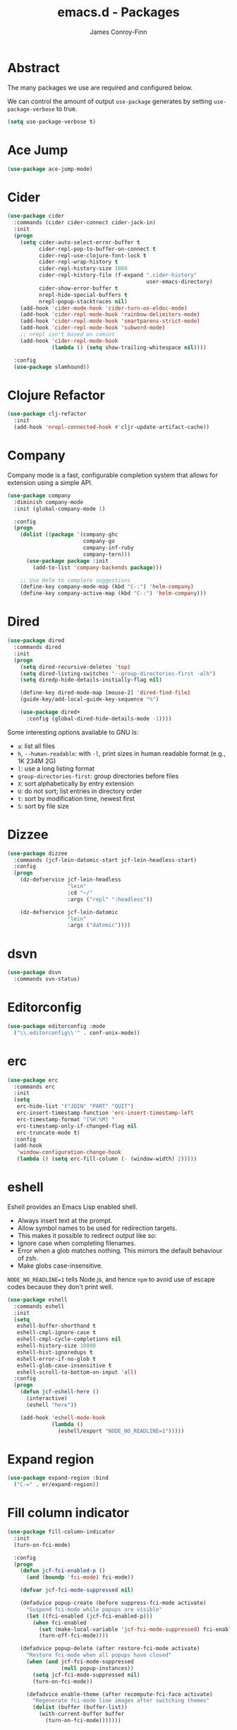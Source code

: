 #+TITLE: emacs.d - Packages
#+AUTHOR: James Conroy-Finn
#+EMAIL: james@logi.cl
#+STARTUP: content
#+OPTIONS: toc:2 num:nil ^:nil

* Abstract

The many packages we use are required and configured below.

We can control the amount of output ~use-package~ generates by setting
~use-package-verbose~ to true.

#+begin_src emacs-lisp
  (setq use-package-verbose t)
#+end_src

* Ace Jump

#+begin_src emacs-lisp
  (use-package ace-jump-mode)
#+end_src

* Cider

#+begin_src emacs-lisp
  (use-package cider
    :commands (cider cider-connect cider-jack-in)
    :init
    (progn
      (setq cider-auto-select-error-buffer t
            cider-repl-pop-to-buffer-on-connect t
            cider-repl-use-clojure-font-lock t
            cider-repl-wrap-history t
            cider-repl-history-size 1000
            cider-repl-history-file (f-expand ".cider-history"
                                              user-emacs-directory)
            cider-show-error-buffer t
            nrepl-hide-special-buffers t
            nrepl-popup-stacktraces nil)
      (add-hook 'cider-mode-hook 'cider-turn-on-eldoc-mode)
      (add-hook 'cider-repl-mode-hook 'rainbow-delimiters-mode)
      (add-hook 'cider-repl-mode-hook 'smartparens-strict-mode)
      (add-hook 'cider-repl-mode-hook 'subword-mode)
      ;; nrepl isn't based on comint
      (add-hook 'cider-repl-mode-hook
                (lambda () (setq show-trailing-whitespace nil))))

    :config
    (use-package slamhound))
#+end_src

* Clojure Refactor

#+begin_src emacs-lisp
  (use-package clj-refactor
    :init
    (add-hook 'nrepl-connected-hook #'cljr-update-artifact-cache))
#+end_src

* Company

Company mode is a fast, configurable completion system that allows for extension
using a simple API.

#+begin_src emacs-lisp
  (use-package company
    :diminish company-mode
    :init (global-company-mode 1)

    :config
    (progn
      (dolist ((package '(company-ghc
                          company-go
                          company-inf-ruby
                          company-tern)))
        (use-package package :init
          (add-to-list 'company-backends package)))

      ;; Use Helm to complete suggestions
      (define-key company-mode-map (kbd "C-:") 'helm-company)
      (define-key company-active-map (kbd "C-:") 'helm-company)))
#+end_src

* Dired

#+begin_src emacs-lisp
  (use-package dired
    :commands dired
    :init
    (progn
      (setq dired-recursive-deletes 'top)
      (setq dired-listing-switches "--group-directories-first -alh")
      (setq diredp-hide-details-initially-flag nil)

      (define-key dired-mode-map [mouse-2] 'dired-find-file)
      (guide-key/add-local-guide-key-sequence "%")

      (use-package dired+
        :config (global-dired-hide-details-mode -1))))
#+end_src

Some interesting options available to GNU ls:

- ~a~: list all files
- ~h~, ~--human-readable~: with ~-l~, print sizes in human readable format
  (e.g., 1K 234M 2G)
- ~l~: use a long listing format
- ~group-directories-first~: group directories before files
- ~X~: sort alphabetically by entry extension
- ~U~: do not sort; list entries in directory order
- ~t~: sort by modification time, newest first
- ~S~: sort by file size

* Dizzee

#+begin_src emacs-lisp
  (use-package dizzee
    :commands (jcf-lein-datomic-start jcf-lein-headless-start)
    :config
    (progn
      (dz-defservice jcf-lein-headless
                     "lein"
                     :cd "~/"
                     :args ("repl" ":headless"))

      (dz-defservice jcf-lein-datomic
                     "lein"
                     :args ("datomic"))))
#+end_src
* dsvn

#+begin_src emacs-lisp
  (use-package dsvn
    :commands svn-status)
#+end_src

* Editorconfig

#+begin_src emacs-lisp
  (use-package editorconfig :mode
    ("\\.editorconfig\\'" . conf-unix-mode))
#+end_src

* erc

#+begin_src emacs-lisp
  (use-package erc
    :commands erc
    :init
    (setq
     erc-hide-list '("JOIN" "PART" "QUIT")
     erc-insert-timestamp-function 'erc-insert-timestamp-left
     erc-timestamp-format "[%H:%M] "
     erc-timestamp-only-if-changed-flag nil
     erc-truncate-mode t)
    :config
    (add-hook
     'window-configuration-change-hook
     (lambda () (setq erc-fill-column (- (window-width) 2)))))
#+end_src

* eshell

Eshell provides an Emacs Lisp enabled shell.

- Always insert text at the prompt.
- Allow symbol names to be used for redirection targets.
- This makes it possible to redirect output like so:
- Ignore case when completing filenames.
- Error when a glob matches nothing. This mirrors the default
  behaviour of zsh.
- Make globs case-insensitive.

~NODE_NO_READLINE=1~ tells Node.js, and hence ~npm~ to avoid use of escape codes
because they don't print well.

#+begin_src emacs-lisp
  (use-package eshell
    :commands eshell
    :init
    (setq
     eshell-buffer-shorthand t
     eshell-cmpl-ignore-case t
     eshell-cmpl-cycle-completions nil
     eshell-history-size 10000
     eshell-hist-ignoredups t
     eshell-error-if-no-glob t
     eshell-glob-case-insensitive t
     eshell-scroll-to-bottom-on-input 'all)
    :config
    (progn
      (defun jcf-eshell-here ()
        (interactive)
        (eshell "here"))

      (add-hook 'eshell-mode-hook
                (lambda ()
                  (eshell/export "NODE_NO_READLINE=1")))))
  #+end_src

* Expand region

#+begin_src emacs-lisp
  (use-package expand-region :bind
    ("C-=" . er/expand-region))
#+end_src

* Fill column indicator

#+begin_src emacs-lisp
  (use-package fill-column-indicator
    :init
    (turn-on-fci-mode)

    :config
    (progn
      (defun jcf-fci-enabled-p ()
        (and (boundp 'fci-mode) fci-mode))

      (defvar jcf-fci-mode-suppressed nil)

      (defadvice popup-create (before suppress-fci-mode activate)
        "Suspend fci-mode while popups are visible"
        (let ((fci-enabled (jcf-fci-enabled-p)))
          (when fci-enabled
            (set (make-local-variable 'jcf-fci-mode-suppressed) fci-enabled)
            (turn-off-fci-mode))))

      (defadvice popup-delete (after restore-fci-mode activate)
        "Restore fci-mode when all popups have closed"
        (when (and jcf-fci-mode-suppressed
                   (null popup-instances))
          (setq jcf-fci-mode-suppressed nil)
          (turn-on-fci-mode))

        (defadvice enable-theme (after recompute-fci-face activate)
          "Regenerate fci-mode line images after switching themes"
          (dolist (buffer (buffer-list))
            (with-current-buffer buffer
              (turn-on-fci-mode)))))))
#+end_src

* Global Tags

Powered by [[http://www.gnu.org/software/global/][GNU Global]].

#+begin_src emacs-lisp
  (use-package ggtags :init
    (ggtags-mode 1))
#+end_src

* gnuplot

#+begin_src emacs-lisp
  (use-package gnuplot
    :commands gnuplot-mode
    :mode "\\.gp$")
#+end_src

* google-this

#+begin_src emacs-lisp
  (use-package google-this)
#+end_src

* Highlight escape sequences

#+begin_src emacs-lisp
  (use-package highlight-escape-sequences :init
    (hes-mode))
#+end_src

* Highlight symbols

#+begin_src emacs-lisp
  (use-package highlight-symbol
    :diminish highlight-symbol-mode
    :config
    (dolist (hook '(prog-mode-hook html-mode-hook))
      (add-hook hook 'highlight-symbol-mode)
      (add-hook hook 'highlight-symbol-nav-mode)))
#+end_src

* Hippie

#+begin_src emacs-lisp
  (use-package hippie-expand
    :init
    (setq hippie-expand-try-functions-list
          '(try-complete-file-name-partially
            try-complete-file-name
            try-expand-dabbrev
            try-expand-dabbrev-all-buffers
            try-expand-dabbrev-from-kill))
    :bind
    ("M-/" . hippie-expand))
#+end_src

* htmlize

#+begin_src emacs-lisp
  (use-package htmlize)
#+end_src

* ibuffer

- Version-control support
- Setup filters
- Use human readable file sizes
- Customise formats (toggle with ~`~)
- Bind to "C-x C-b"

#+begin_src emacs-lisp
  (use-package ibuffer
    :init
    (use-package ibuffer-vc
      :init
      (progn
        (setq
         ibuffer-filter-group-name-face 'font-lock-doc-face
         ibuffer-formats
         '((mark modified read-only vc-status-mini " "
                 (name 18 18 :left :elide)
                 " "
                 (size-h 9 -1 :right)
                 " "
                 (mode 16 16 :left :elide)
                 " "
                 filename-and-process)
           (mark modified read-only vc-status-mini " "
                 (name 18 18 :left :elide)
                 " "
                 (size-h 9 -1 :right)
                 " "
                 (mode 16 16 :left :elide)
                 " "
                 (vc-status 16 16 :left)
                 " "
                 filename-and-process)))

        (after-load 'ibuffer
          (define-ibuffer-column size-h
            (:name "Size" :inline t)
            (cond
             ((> (buffer-size) 1000000) (format "%7.1fM" (/ (buffer-size) 1000000.0)))
             ((> (buffer-size) 1000) (format "%7.1fk" (/ (buffer-size) 1000.0)))
             (t (format "%8d" (buffer-size))))))

        (defun ibuffer-set-up-preferred-filters ()
          (ibuffer-vc-set-filter-groups-by-vc-root)
          (unless (eq ibuffer-sorting-mode 'filename/process)
            (ibuffer-do-sort-by-filename/process)))

        (add-hook 'ibuffer-hook 'ibuffer-set-up-preferred-filters)))

    :bind
    ("C-x C-b" . ibuffer))
#+end_src

* ido

#+begin_src emacs-lisp
  (use-package ido
    :init
    (progn
      (setq
       ido-auto-merge-work-directories-length 0
       ido-default-buffer-method 'selected-window
       ido-enable-flex-matching t
       ido-use-filename-at-point nil
       ido-use-virtual-buffers t)

      (ido-mode t)
      (ido-everywhere t)
      (use-package ido-vertical-mode :init (ido-vertical-mode 1))
      (use-package ido-ubiquitous :init (ido-ubiquitous-mode t))
      (use-package idomenu))

    :config
    (progn
      ;; Allow the same buffer to be open in different frames.
      ;;
      ;; http://www.reddit.com/r/emacs/comments/21a4p9/use_recentf_and_ido_together/cgbprem
      (add-hook
       'ido-setup-hook
       (lambda ()
         (define-key ido-completion-map [up] 'previous-history-element)))))
#+end_src

* Key Chord

#+BEGIN_QUOTE
Key-chord lets you bind commands to combination of key-strokes. Here a "key
chord" means two keys pressed simultaneously, or a single key quickly pressed
twice.
#+END_QUOTE

http://www.emacswiki.org/emacs/KeyChord

#+begin_src emacs-lisp
  (use-package key-chord
    :init
    (progn
      (setq key-chord-two-keys-delay 0.05)
      (key-chord-mode 1))

    :config
    (key-chord-define evil-insert-state-map "jj" 'evil-normal-state))
#+end_src

* Multi Term

#+begin_src emacs-lisp
  (use-package multi-term
    :commands multi-term
    :init
    (add-hook 'term-mode-hook
              (lambda () (yas-minor-mode -1))))
#+end_src

* Multiple major modes

#+begin_src emacs-lisp
  (use-package mmm-mode
    :commands mmm-mode
    :config
    (progn
      (setq
       mmm-global-mode 'buffers-with-submode-classes
       mmm-submode-decoration-level 0)

      (use-package mmm-auto)))
#+end_src

* mwe-log-commands

[[http://www.foldr.org/~michaelw/emacs/mwe-log-commands.el][~mwe-log-commands~]] is logs is designed for use during demos, logging keystrokes
into a designated buffer, along with the command bound to them.

#+begin_src emacs-lisp
  (use-package mwe-log-commands)
#+end_src

* Page break lines

#+begin_src emacs-lisp
  (use-package page-break-lines
    :diminish page-break-lines-mode
    :init
    (global-page-break-lines-mode))
#+end_src

* project-local-variables

The [[http://www.emacswiki.org/emacs/ProjectLocalVariables][~project-local-variables~]] package looks for a ~.emacs-project~ file in your
current directory, and evaluates its contents.

This poses an obvious security risk as any arbitrary Lisp code will be evaluated
when found.

Consider replacing with the built-in [[http://www.emacswiki.org/emacs/DirectoryVariables][~directory-variables~]].

#+begin_src emacs-lisp
  (use-package project-local-variables)
#+end_src

* Projectile

#+begin_src emacs-lisp
  (use-package projectile
    :commands (projectile-global-mode
               projectile-mode)
    :init
    (projectile-global-mode))
#+end_src

* recentf

#+begin_src emacs-lisp
  (use-package recentf
    :init
    (recentf-mode 1)

    :config
    (setq
     recentf-max-saved-items 1000
     recentf-exclude '("/tmp/" "/ssh:")))
#+end_src

* regex-tool

#+begin_src emacs-lisp
  (use-package regex-tool)
#+end_src

* Scratch

When Emacs starts up, it contains a buffer named *scratch*, which is provided
for evaluating Emacs Lisp expressions interactively. Its major mode is Lisp
Interaction mode. You can also enable Lisp Interaction mode by typing ~M-x
lisp-interaction-mode~.

#+begin_src emacs-lisp
  (use-package scratch)
#+end_src

* Smart mode line

Diminish isn't supported, so we have to use the slightly less powerful
[[https://github.com/Bruce-Connor/rich-minority][rich-minority]] library by the author of smart mode line.

#+begin_src emacs-lisp
  (use-package smart-mode-line
    :init
    (progn
      (setq
       sml/no-confirm-load-theme t
       sml/theme 'respectful
       sml/shorten-modes t
       sml/hidden-modes '(" EvilOrg"
                          " Fill"
                          " Ind"
                          " Projectile"
                          " SP"
                          " Undo-Tree"
                          " yas"
                          " WSC"))
      (sml/setup))
    :config
    (progn
      (add-to-list 'sml/replacer-regexp-list '("^~/Dropbox" ":Box:") t)
      (add-to-list 'sml/replacer-regexp-list '("^~/Code" ":C:") t)))
#+end_src

* SmartParens

#+begin_src emacs-lisp
  (use-package smartparens
    :init
    (progn
      (smartparens-global-mode 1)
      (show-smartparens-global-mode +1))

    :bind (("M-n" . sp-next-sexp)
           ("M-p" . sp-previous-sexp)
           ("M-f" . sp-forward-sexp)
           ("M-b" . sp-backward-sexp))

    :config
    (progn
      ;; Enable smartparens everywhere
      (use-package smartparens-config)

      ;; Require and disable paredit because some packages rely on it.
      (use-package paredit)
      (disable-paredit-mode)

      (setq
       smartparens-strict-mode t
       sp-autoinsert-if-followed-by-word t
       sp-autoskip-closing-pair 'always
       sp-base-key-bindings 'paredit
       sp-hybrid-kill-entire-symbol nil)

      (sp-use-paredit-bindings))

      (sp-with-modes '(markdown-mode gfm-mode rst-mode)
        (sp-local-pair "*" "*" :bind "C-*")
        (sp-local-tag "2" "**" "**")
        (sp-local-tag "s" "```scheme" "```")
        (sp-local-tag "<"  "<_>" "</_>" :transform 'sp-match-sgml-tags))

      (sp-with-modes '(html-mode sgml-mode)
        (sp-local-pair "<" ">"))

      ;; Close a backtick with another backtick in clojure-mode
      (sp-local-pair 'clojure-mode "`" "`" :when '(sp-in-string-p))

      (sp-local-pair 'emacs-lisp-mode "`" nil :when '(sp-in-string-p)))
#+end_src

* smex

#+begin_src emacs-lisp
  (use-package smex :init
    (setq smex-save-file
          (expand-file-name ".smex-items" user-emacs-directory)))
#+end_src

* The Silver Surfer (~ag~)

A [[https://github.com/ggreer/the_silver_searcher][code searching tool]] similar to ack, with a focus on speed.

Can be [[https://github.com/ggreer/the_silver_searcher#installation][installed]] via Homebrew on OS X.

#+begin_src emacs-lisp
  (defvar executable-ag-available?
    (executable-find "ag"))

  (use-package ag
    :if executable-ag-available?
    :init
    (progn
      (use-package wgrep-ag)
      (setq-default ag-highlight-search t))
    :bind
    ("M-?" . ag-project))
#+end_src

* Undo tree

#+begin_src emacs-lisp
  (use-package undo-tree
    :init
    (global-undo-tree-mode))
#+end_src

* Unfill

#+begin_src emacs-lisp
  (use-package unfill)
#+end_src

* Vagrant

vagrant.el allows us to more easily manage Vagrant boxes.

#+begin_src emacs-lisp
  (use-package vagrant
    :commands (vagrant-destroy
               vagrant-edit
               vagrant-halt
               vagrant-provision
               vagrant-reload
               vagrant-resume
               vagrant-ssh
               vagrant-status
               vagrant-suspend
               vagrant-up))
#+end_src

* wgrep

[[https://github.com/mhayashi1120/Emacs-wgrep][~wgrep~]] makes the ~grep~, and ~ag~ buffers writable so you can make changes to
your search results.

#+begin_src emacs-lisp
  (use-package wgrep)
#+end_src

* Whitespace cleanup

#+begin_src emacs-lisp
  (use-package whitespace-cleanup-mode :init
    (global-whitespace-cleanup-mode t))
#+end_src

* Yasnippet

#+begin_src emacs-lisp
  (use-package yasnippet
    :init
    (yas-global-mode 1)

    :config
    (progn
      (use-package string-utils)

      (let ((snippets-dir (expand-file-name "snippets" user-emacs-directory)))
        (if (f-directory? snippets-dir)
            (setq yas-snippet-dirs snippets-dir)))))
#+end_src
